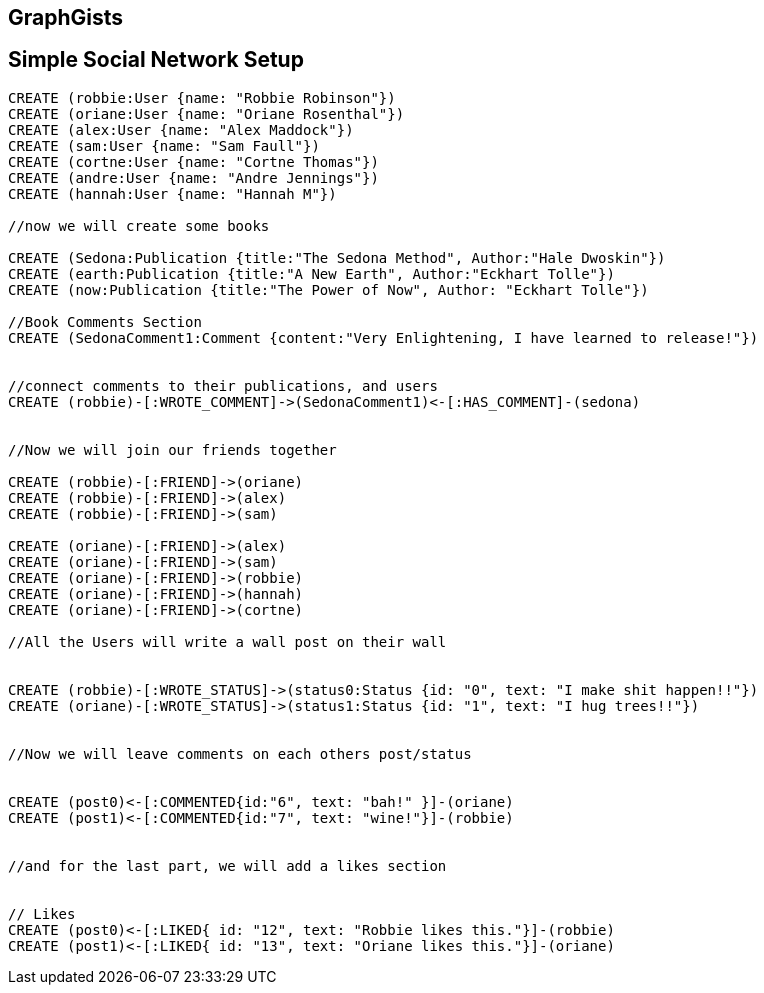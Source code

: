 == GraphGists
== Simple Social Network Setup

// setup
//First we will create the user nodes.
[source,cypher]
----
CREATE (robbie:User {name: "Robbie Robinson"})
CREATE (oriane:User {name: "Oriane Rosenthal"})
CREATE (alex:User {name: "Alex Maddock"})
CREATE (sam:User {name: "Sam Faull"})
CREATE (cortne:User {name: "Cortne Thomas"})
CREATE (andre:User {name: "Andre Jennings"})
CREATE (hannah:User {name: "Hannah M"})

//now we will create some books

CREATE (Sedona:Publication {title:"The Sedona Method", Author:"Hale Dwoskin"})
CREATE (earth:Publication {title:"A New Earth", Author:"Eckhart Tolle"})
CREATE (now:Publication {title:"The Power of Now", Author: "Eckhart Tolle"})

//Book Comments Section
CREATE (SedonaComment1:Comment {content:"Very Enlightening, I have learned to release!"})


//connect comments to their publications, and users
CREATE (robbie)-[:WROTE_COMMENT]->(SedonaComment1)<-[:HAS_COMMENT]-(sedona)


//Now we will join our friends together

CREATE (robbie)-[:FRIEND]->(oriane)
CREATE (robbie)-[:FRIEND]->(alex)
CREATE (robbie)-[:FRIEND]->(sam)

CREATE (oriane)-[:FRIEND]->(alex)
CREATE (oriane)-[:FRIEND]->(sam)
CREATE (oriane)-[:FRIEND]->(robbie)
CREATE (oriane)-[:FRIEND]->(hannah)
CREATE (oriane)-[:FRIEND]->(cortne)

//All the Users will write a wall post on their wall


CREATE (robbie)-[:WROTE_STATUS]->(status0:Status {id: "0", text: "I make shit happen!!"})
CREATE (oriane)-[:WROTE_STATUS]->(status1:Status {id: "1", text: "I hug trees!!"})


//Now we will leave comments on each others post/status


CREATE (post0)<-[:COMMENTED{id:"6", text: "bah!" }]-(oriane)
CREATE (post1)<-[:COMMENTED{id:"7", text: "wine!"}]-(robbie)


//and for the last part, we will add a likes section 


// Likes
CREATE (post0)<-[:LIKED{ id: "12", text: "Robbie likes this."}]-(robbie)
CREATE (post1)<-[:LIKED{ id: "13", text: "Oriane likes this."}]-(oriane)
----

//graph
//console

